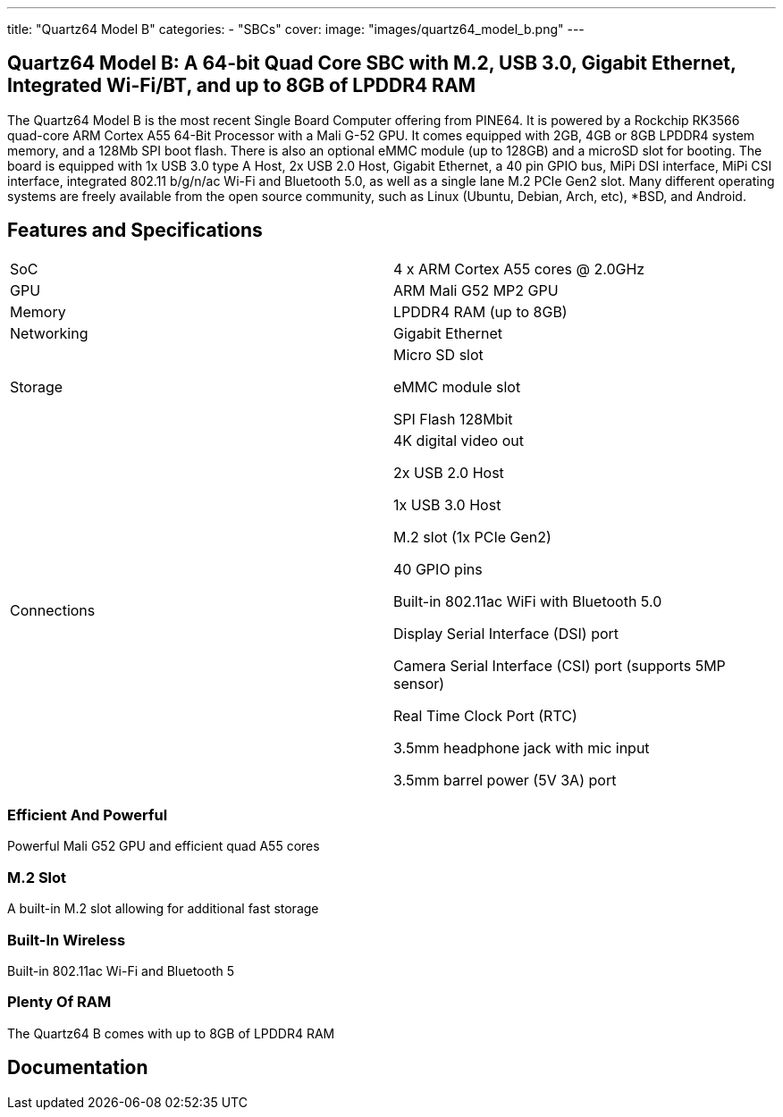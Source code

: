 ---
title: "Quartz64 Model B"
categories: 
  - "SBCs"
cover: 
  image: "images/quartz64_model_b.png"
---

== Quartz64 Model B: A 64-bit Quad Core SBC with M.2, USB 3.0, Gigabit Ethernet, Integrated Wi-Fi/BT, and up to 8GB of LPDDR4 RAM

The Quartz64 Model B is the most recent Single Board Computer offering from PINE64. It is powered by a Rockchip RK3566 quad-core ARM Cortex A55 64-Bit Processor with a Mali G-52 GPU. It comes equipped with 2GB, 4GB or 8GB LPDDR4 system memory, and a 128Mb SPI boot flash. There is also an optional eMMC module (up to 128GB) and a microSD slot for booting. The board is equipped with 1x USB 3.0 type A Host, 2x USB 2.0 Host, Gigabit Ethernet, a 40 pin GPIO bus, MiPi DSI interface, MiPi CSI interface, integrated 802.11 b/g/n/ac Wi-Fi and Bluetooth 5.0, as well as a single lane M.2 PCIe Gen2 slot. Many different operating systems are freely available from the open source community, such as Linux (Ubuntu, Debian, Arch, etc), *BSD, and Android.

== Features and Specifications

[cols="1,1"]
|===
| SoC
| 4 x ARM Cortex A55 cores @ 2.0GHz

| GPU
| ARM Mali G52 MP2 GPU

| Memory
| LPDDR4 RAM (up to 8GB)

| Networking
| Gigabit Ethernet

| Storage
| Micro SD slot

eMMC module slot

SPI Flash 128Mbit

| Connections
| 4K digital video out

2x USB 2.0 Host

1x USB 3.0 Host

M.2 slot (1x PCIe Gen2)

40 GPIO pins

Built-in 802.11ac WiFi with Bluetooth 5.0

Display Serial Interface (DSI) port

Camera Serial Interface (CSI) port (supports 5MP sensor)

Real Time Clock Port (RTC)

3.5mm headphone jack with mic input

3.5mm barrel power (5V 3A) port

|===


=== Efficient And Powerful
Powerful Mali G52 GPU and efficient quad A55 cores

=== M.2 Slot
A built-in M.2 slot allowing for additional fast storage

=== Built-In Wireless
Built-in 802.11ac Wi-Fi and Bluetooth 5

=== Plenty Of RAM
The Quartz64 B comes with up to 8GB of LPDDR4 RAM

== Documentation